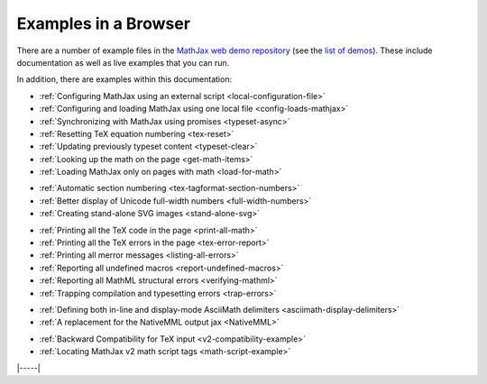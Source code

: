 .. _web-examples:

#####################
Examples in a Browser
#####################

There are a number of example files in the `MathJax web demo repository
<https://github.com/mathjax/MathJax-demos-web>`__ (see the `list of demos
<https://github.com/mathjax/MathJax-demos-web#samples-of-mathjax-v3>`__).
These include documentation as well as live examples that you can
run.

In addition, there are examples within this documentation:

* :ref:`Configuring MathJax using an external script <local-configuration-file>`
* :ref:`Configuring and loading MathJax using one local file <config-loads-mathjax>`
* :ref:`Synchronizing with MathJax using promises <typeset-async>`
* :ref:`Resetting TeX equation numbering <tex-reset>`
* :ref:`Updating previously typeset content <typeset-clear>`
* :ref:`Looking up the math on the page <get-math-items>`
* :ref:`Loading MathJax only on pages with math <load-for-math>`

..

* :ref:`Automatic section numbering <tex-tagformat-section-numbers>`
* :ref:`Better display of Unicode full-width numbers <full-width-numbers>`
* :ref:`Creating stand-alone SVG images <stand-alone-svg>`

..

* :ref:`Printing all the TeX code in the page <print-all-math>`
* :ref:`Printing all the TeX errors in the page <tex-error-report>`
* :ref:`Printing all merror messages <listing-all-errors>`
* :ref:`Reporting all undefined macros <report-undefined-macros>`
* :ref:`Reporting all MathML structural errors <verifying-mathml>`
* :ref:`Trapping compilation and typesetting errors <trap-errors>`

..

* :ref:`Defining both in-line and display-mode AsciiMath delimiters <asciimath-display-delimiters>`
* :ref:`A replacement for the NativeMML output jax <NativeMML>`

..

* :ref:`Backward Compatibility for TeX input <v2-compatibility-example>`
* :ref:`Locating MathJax v2 math script tags <math-script-example>`


|-----|
